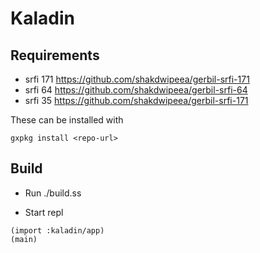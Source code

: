 * Kaladin 

** Requirements

+ srfi 171 https://github.com/shakdwipeea/gerbil-srfi-171
+ srfi 64 https://github.com/shakdwipeea/gerbil-srfi-64
+ srfi 35 https://github.com/shakdwipeea/gerbil-srfi-171

These can be installed with 

#+BEGIN_SRC
gxpkg install <repo-url>
#+END_SRC

** Build

+ Run ./build.ss

+ Start repl 

#+BEGIN_SRC gxi
(import :kaladin/app)
(main)
#+END_SRC
